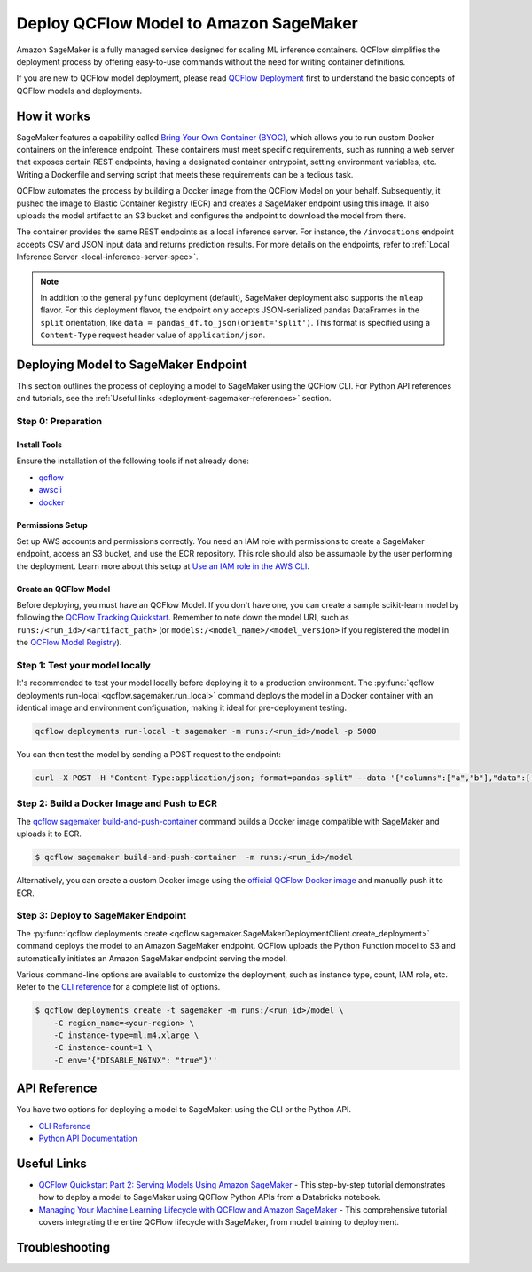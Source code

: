 .. _sagemaker_deployment:

Deploy QCFlow Model to Amazon SageMaker
=======================================
Amazon SageMaker is a fully managed service designed for scaling ML inference containers.
QCFlow simplifies the deployment process by offering easy-to-use commands without the need for writing container definitions.

If you are new to QCFlow model deployment, please read `QCFlow Deployment <index.html>`_ first to understand the basic concepts of QCFlow models and deployments.


How it works
------------
SageMaker features a capability called `Bring Your Own Container (BYOC) <https://docs.aws.amazon.com/sagemaker/latest/dg/model-monitor-byoc-containers.html>`_,
which allows you to run custom Docker containers on the inference endpoint. These containers must meet specific requirements, such as running a web server
that exposes certain REST endpoints, having a designated container entrypoint, setting environment variables, etc. Writing a Dockerfile and serving script
that meets these requirements can be a tedious task.

QCFlow automates the process by building a Docker image from the QCFlow Model on your behalf. Subsequently, it pushed the image to Elastic Container Registry (ECR)
and creates a SageMaker endpoint using this image. It also uploads the model artifact to an S3 bucket and configures the endpoint to download the model from there.

The container provides the same REST endpoints as a local inference server. For instance, the ``/invocations`` endpoint accepts CSV and JSON input data and returns
prediction results. For more details on the endpoints, refer to :ref:`Local Inference Server <local-inference-server-spec>`.


.. note::

  In addition to the general ``pyfunc`` deployment (default), SageMaker deployment also supports the ``mleap`` flavor. For this deployment flavor,
  the endpoint only accepts JSON-serialized pandas DataFrames in the ``split`` orientation, like ``data = pandas_df.to_json(orient='split')``.
  This format is specified using a ``Content-Type`` request header value of ``application/json``.


Deploying Model to SageMaker Endpoint
-------------------------------------
This section outlines the process of deploying a model to SageMaker using the QCFlow CLI. For Python API references and tutorials, see the :ref:`Useful links <deployment-sagemaker-references>` section.

Step 0: Preparation
~~~~~~~~~~~~~~~~~~~

Install Tools
*************
Ensure the installation of the following tools if not already done:

* `qcflow <https://pypi.org/project/qcflow/>`_
* `awscli <https://docs.aws.amazon.com/cli/latest/userguide/getting-started-install.html>`_
* `docker <https://docs.docker.com/get-docker/>`_

Permissions Setup
*****************
Set up AWS accounts and permissions correctly. You need an IAM role with permissions to create a SageMaker endpoint, access an S3 bucket, and use the ECR repository.
This role should also be assumable by the user performing the deployment. Learn more about this setup at `Use an IAM role in the AWS CLI <https://docs.aws.amazon.com/cli/latest/userguide/cli-configure-role.html>`_.

Create an QCFlow Model
**********************
Before deploying, you must have an QCFlow Model. If you don't have one, you can create a sample scikit-learn model by following the `QCFlow Tracking Quickstart <../getting-started/index.html>`_.
Remember to note down the model URI, such as ``runs:/<run_id>/<artifact_path>`` (or ``models:/<model_name>/<model_version>`` if you registered the model in the `QCFlow Model Registry <../model-registry.html>`_).

Step 1: Test your model locally
~~~~~~~~~~~~~~~~~~~~~~~~~~~~~~~
It's recommended to test your model locally before deploying it to a production environment.
The :py:func:`qcflow deployments run-local <qcflow.sagemaker.run_local>` command deploys the model in a Docker container
with an identical image and environment configuration, making it ideal for pre-deployment testing.

.. code-block:: bash

    qcflow deployments run-local -t sagemaker -m runs:/<run_id>/model -p 5000

You can then test the model by sending a POST request to the endpoint:

.. code-block:: bash

    curl -X POST -H "Content-Type:application/json; format=pandas-split" --data '{"columns":["a","b"],"data":[[1,2]]}' http://localhost:5000/invocations


Step 2: Build a Docker Image and Push to ECR
~~~~~~~~~~~~~~~~~~~~~~~~~~~~~~~~~~~~~~~~~~~~

The `qcflow sagemaker build-and-push-container <../cli.html#qcflow-sagemaker-build-and-push-container>`_
command builds a Docker image compatible with SageMaker and uploads it to ECR.

.. code-block:: bash

    $ qcflow sagemaker build-and-push-container  -m runs:/<run_id>/model

Alternatively, you can create a custom Docker image using the `official QCFlow Docker image <../docker.html>`_ and manually push it to ECR.

Step 3: Deploy to SageMaker Endpoint
~~~~~~~~~~~~~~~~~~~~~~~~~~~~~~~~~~~~

The :py:func:`qcflow deployments create <qcflow.sagemaker.SageMakerDeploymentClient.create_deployment>` command
deploys the model to an Amazon SageMaker endpoint. QCFlow uploads the Python Function model to S3 and automatically
initiates an Amazon SageMaker endpoint serving the model.

Various command-line options are available to customize the deployment, such as instance type, count, IAM role, etc.
Refer to the `CLI reference <../cli.html#qcflow-sagemaker>`_ for a complete list of options.

.. code-block::

    $ qcflow deployments create -t sagemaker -m runs:/<run_id>/model \
        -C region_name=<your-region> \
        -C instance-type=ml.m4.xlarge \
        -C instance-count=1 \
        -C env='{"DISABLE_NGINX": "true"}''

API Reference
-------------
You have two options for deploying a model to SageMaker: using the CLI or the Python API.

* `CLI Reference <../cli.html#qcflow-sagemaker>`_
* `Python API Documentation <../python_api/qcflow.sagemaker.html>`_

.. _deployment-sagemaker-references:

Useful Links
------------

* `QCFlow Quickstart Part 2: Serving Models Using Amazon SageMaker <https://docs.databricks.com/en/_extras/notebooks/source/qcflow/qcflow-quick-start-deployment-aws.html>`_ - This step-by-step tutorial demonstrates how to deploy a model to SageMaker using QCFlow Python APIs from a Databricks notebook.
* `Managing Your Machine Learning Lifecycle with QCFlow and Amazon SageMaker <https://aws.amazon.com/blogs/machine-learning/managing-your-machine-learning-lifecycle-with-qcflow-and-amazon-sagemaker/>`_ - This comprehensive tutorial covers integrating the entire QCFlow lifecycle with SageMaker, from model training to deployment.

Troubleshooting
---------------
